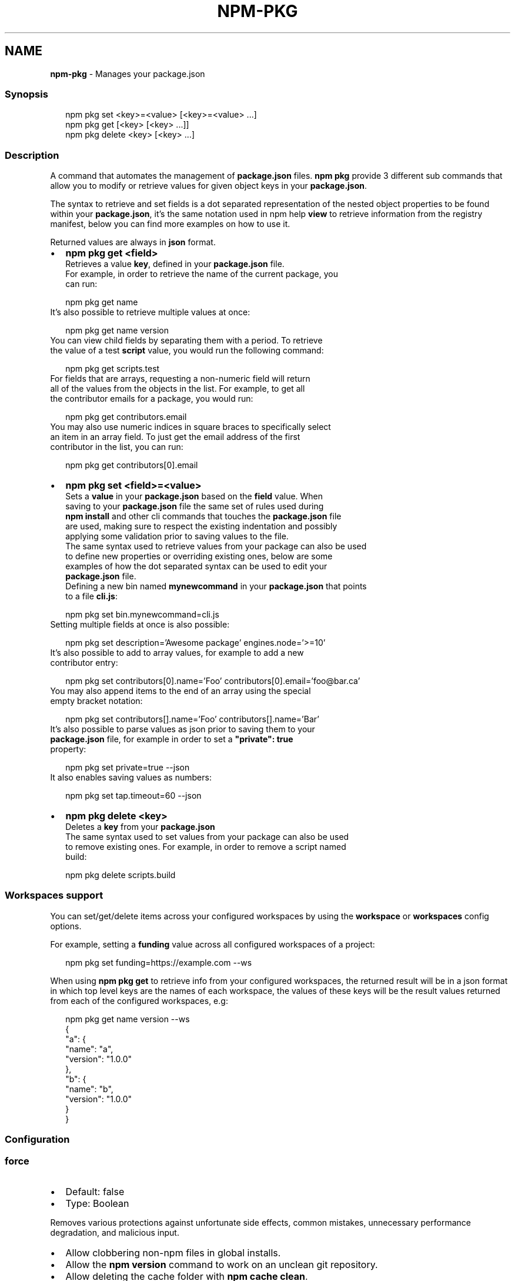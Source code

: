 .TH "NPM\-PKG" "1" "February 2022" "" ""
.SH "NAME"
\fBnpm-pkg\fR \- Manages your package\.json
.SS Synopsis
.P
.RS 2
.nf
npm pkg set <key>=<value> [<key>=<value> \.\.\.]
npm pkg get [<key> [<key> \.\.\.]]
npm pkg delete <key> [<key> \.\.\.]
.fi
.RE
.SS Description
.P
A command that automates the management of \fBpackage\.json\fP files\.
\fBnpm pkg\fP provide 3 different sub commands that allow you to modify or retrieve
values for given object keys in your \fBpackage\.json\fP\|\.
.P
The syntax to retrieve and set fields is a dot separated representation of
the nested object properties to be found within your \fBpackage\.json\fP, it's the
same notation used in npm help \fBview\fP to retrieve information
from the registry manifest, below you can find more examples on how to use it\.
.P
Returned values are always in \fBjson\fR format\.
.RS 0
.IP \(bu 2
\fBnpm pkg get <field>\fP
  Retrieves a value \fBkey\fP, defined in your \fBpackage\.json\fP file\.
  For example, in order to retrieve the name of the current package, you
  can run:
.P
.RS 2
.nf
  npm pkg get name
.fi
.RE
  It's also possible to retrieve multiple values at once:
.P
.RS 2
.nf
  npm pkg get name version
.fi
.RE
  You can view child fields by separating them with a period\. To retrieve
  the value of a test \fBscript\fP value, you would run the following command:
.P
.RS 2
.nf
  npm pkg get scripts\.test
.fi
.RE
  For fields that are arrays, requesting a non\-numeric field will return
  all of the values from the objects in the list\. For example, to get all
  the contributor emails for a package, you would run:
.P
.RS 2
.nf
  npm pkg get contributors\.email
.fi
.RE
  You may also use numeric indices in square braces to specifically select
  an item in an array field\. To just get the email address of the first
  contributor in the list, you can run:
.P
.RS 2
.nf
  npm pkg get contributors[0]\.email
.fi
.RE
.IP \(bu 2
\fBnpm pkg set <field>=<value>\fP
  Sets a \fBvalue\fP in your \fBpackage\.json\fP based on the \fBfield\fP value\. When
  saving to your \fBpackage\.json\fP file the same set of rules used during
  \fBnpm install\fP and other cli commands that touches the \fBpackage\.json\fP file
  are used, making sure to respect the existing indentation and possibly
  applying some validation prior to saving values to the file\.
  The same syntax used to retrieve values from your package can also be used
  to define new properties or overriding existing ones, below are some
  examples of how the dot separated syntax can be used to edit your
  \fBpackage\.json\fP file\.
  Defining a new bin named \fBmynewcommand\fP in your \fBpackage\.json\fP that points
  to a file \fBcli\.js\fP:
.P
.RS 2
.nf
  npm pkg set bin\.mynewcommand=cli\.js
.fi
.RE
  Setting multiple fields at once is also possible:
.P
.RS 2
.nf
  npm pkg set description='Awesome package' engines\.node='>=10'
.fi
.RE
  It's also possible to add to array values, for example to add a new
  contributor entry:
.P
.RS 2
.nf
  npm pkg set contributors[0]\.name='Foo' contributors[0]\.email='foo@bar\.ca'
.fi
.RE
  You may also append items to the end of an array using the special
  empty bracket notation:
.P
.RS 2
.nf
  npm pkg set contributors[]\.name='Foo' contributors[]\.name='Bar'
.fi
.RE
  It's also possible to parse values as json prior to saving them to your
  \fBpackage\.json\fP file, for example in order to set a \fB"private": true\fP
  property:
.P
.RS 2
.nf
  npm pkg set private=true \-\-json
.fi
.RE
  It also enables saving values as numbers:
.P
.RS 2
.nf
  npm pkg set tap\.timeout=60 \-\-json
.fi
.RE
.IP \(bu 2
\fBnpm pkg delete <key>\fP
  Deletes a \fBkey\fP from your \fBpackage\.json\fP
  The same syntax used to set values from your package can also be used
  to remove existing ones\. For example, in order to remove a script named
  build:
.P
.RS 2
.nf
  npm pkg delete scripts\.build
.fi
.RE

.RE
.SS Workspaces support
.P
You can set/get/delete items across your configured workspaces by using the
\fBworkspace\fP or \fBworkspaces\fP config options\.
.P
For example, setting a \fBfunding\fP value across all configured workspaces
of a project:
.P
.RS 2
.nf
npm pkg set funding=https://example\.com \-\-ws
.fi
.RE
.P
When using \fBnpm pkg get\fP to retrieve info from your configured workspaces, the
returned result will be in a json format in which top level keys are the
names of each workspace, the values of these keys will be the result values
returned from each of the configured workspaces, e\.g:
.P
.RS 2
.nf
npm pkg get name version \-\-ws
{
  "a": {
    "name": "a",
    "version": "1\.0\.0"
  },
  "b": {
    "name": "b",
    "version": "1\.0\.0"
  }
}
.fi
.RE
.SS Configuration
.SS \fBforce\fP
.RS 0
.IP \(bu 2
Default: false
.IP \(bu 2
Type: Boolean

.RE
.P
Removes various protections against unfortunate side effects, common
mistakes, unnecessary performance degradation, and malicious input\.
.RS 0
.IP \(bu 2
Allow clobbering non\-npm files in global installs\.
.IP \(bu 2
Allow the \fBnpm version\fP command to work on an unclean git repository\.
.IP \(bu 2
Allow deleting the cache folder with \fBnpm cache clean\fP\|\.
.IP \(bu 2
Allow installing packages that have an \fBengines\fP declaration requiring a
different version of npm\.
.IP \(bu 2
Allow installing packages that have an \fBengines\fP declaration requiring a
different version of \fBnode\fP, even if \fB\-\-engine\-strict\fP is enabled\.
.IP \(bu 2
Allow \fBnpm audit fix\fP to install modules outside your stated dependency
range (including SemVer\-major changes)\.
.IP \(bu 2
Allow unpublishing all versions of a published package\.
.IP \(bu 2
Allow conflicting peerDependencies to be installed in the root project\.
.IP \(bu 2
Implicitly set \fB\-\-yes\fP during \fBnpm init\fP\|\.
.IP \(bu 2
Allow clobbering existing values in \fBnpm pkg\fP

.RE
.P
If you don't have a clear idea of what you want to do, it is strongly
recommended that you do not use this option!
.SS \fBjson\fP
.RS 0
.IP \(bu 2
Default: false
.IP \(bu 2
Type: Boolean

.RE
.P
Whether or not to output JSON data, rather than the normal output\.
.RS 0
.IP \(bu 2
In \fBnpm pkg set\fP it enables parsing set values with JSON\.parse() before
saving them to your \fBpackage\.json\fP\|\.

.RE
.P
Not supported by all npm commands\.
.SS \fBworkspace\fP
.RS 0
.IP \(bu 2
Default:
.IP \(bu 2
Type: String (can be set multiple times)

.RE
.P
Enable running a command in the context of the configured workspaces of the
current project while filtering by running only the workspaces defined by
this configuration option\.
.P
Valid values for the \fBworkspace\fP config are either:
.RS 0
.IP \(bu 2
Workspace names
.IP \(bu 2
Path to a workspace directory
.IP \(bu 2
Path to a parent workspace directory (will result in selecting all
workspaces within that folder)

.RE
.P
When set for the \fBnpm init\fP command, this may be set to the folder of a
workspace which does not yet exist, to create the folder and set it up as a
brand new workspace within the project\.
.P
This value is not exported to the environment for child processes\.
.SS \fBworkspaces\fP
.RS 0
.IP \(bu 2
Default: null
.IP \(bu 2
Type: null or Boolean

.RE
.P
Set to true to run the command in the context of \fBall\fR configured
workspaces\.
.P
Explicitly setting this to false will cause commands like \fBinstall\fP to
ignore workspaces altogether\. When not set explicitly:
.RS 0
.IP \(bu 2
Commands that operate on the \fBnode_modules\fP tree (install, update, etc\.)
will link workspaces into the \fBnode_modules\fP folder\. \- Commands that do
other things (test, exec, publish, etc\.) will operate on the root project,
\fIunless\fR one or more workspaces are specified in the \fBworkspace\fP config\.

.RE
.P
This value is not exported to the environment for child processes\.
.SH See Also
.RS 0
.IP \(bu 2
npm help install
.IP \(bu 2
npm help init
.IP \(bu 2
npm help config
.IP \(bu 2
npm help set\-script
.IP \(bu 2
npm help workspaces

.RE
